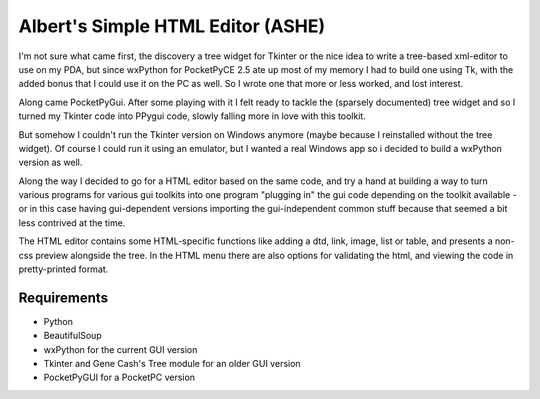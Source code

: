 Albert's Simple HTML Editor (ASHE)
==================================

I'm not sure what came first, the discovery a tree widget for Tkinter
or the nice idea to write a tree-based xml-editor to use on my PDA,
but since wxPython for PocketPyCE 2.5 ate up most of my memory I had to build one
using Tk, with the added bonus that I could use it on the PC as well.
So I wrote one that more or less worked, and lost interest.

Along came PocketPyGui. After some playing with it I felt ready to tackle the
(sparsely documented) tree widget and so I turned my Tkinter code into PPygui code,
slowly falling more in love with this toolkit.

But somehow I couldn't run the Tkinter version on Windows anymore (maybe because I
reinstalled without the tree widget). Of course I could run it using an emulator,
but I wanted a real Windows app so i decided to build a wxPython version as well.

Along the way I decided to go for a HTML editor based on the same code,
and try a hand at building a way to turn various programs for various gui toolkits
into one program "plugging in" the gui code depending on the toolkit available -
or in this case having gui-dependent versions importing the gui-independent common
stuff because that seemed a bit less contrived at the time.

The HTML editor contains some HTML-specific functions like adding a dtd, link, image, list or
table, and presents a non-css preview alongside the tree.
In the HTML menu there are also options for validating the html, and viewing the code in
pretty-printed format.

Requirements
............

- Python
- BeautifulSoup
- wxPython for the current GUI version
- Tkinter and Gene Cash's Tree module for an older GUI version
- PocketPyGUI for a PocketPC version
